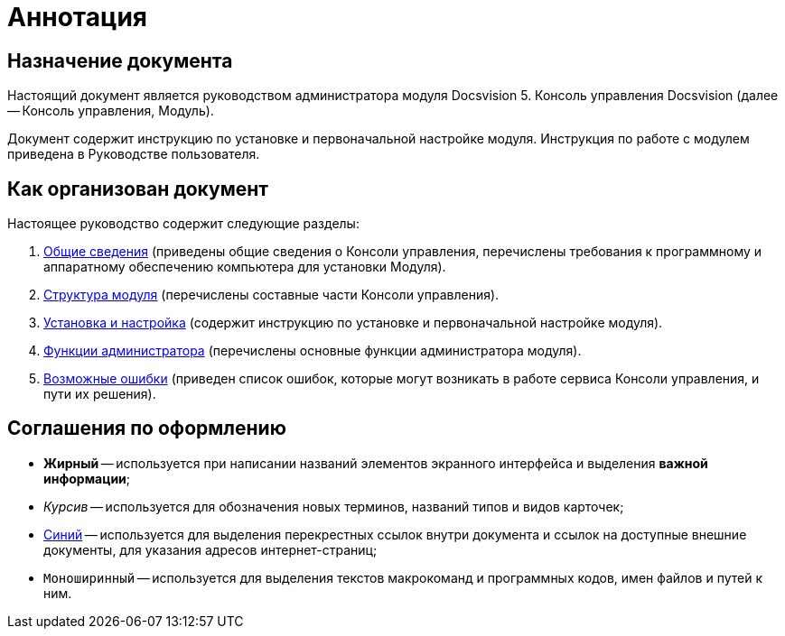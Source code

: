 = Аннотация

== Назначение документа

Настоящий документ является руководством администратора модуля Docsvision 5. Консоль управления Docsvision (далее -- Консоль управления, Модуль).

Документ содержит инструкцию по установке и первоначальной настройке модуля. Инструкция по работе с модулем приведена в Руководстве пользователя.

== Как организован документ

Настоящее руководство содержит следующие разделы:

. xref:admin:GeneralInformation.adoc[Общие сведения] (приведены общие сведения о Консоли управления, перечислены требования к программному и аппаратному обеспечению компьютера для установки Модуля).
. xref:admin:Structure.adoc[Структура модуля] (перечислены составные части Консоли управления).
. xref:admin:Installation.adoc[Установка и настройка] (содержит инструкцию по установке и первоначальной настройке модуля).
. xref:admin:Administration.adoc[Функции администратора] (перечислены основные функции администратора модуля).
. xref:admin:PossibleErrors.adoc[Возможные ошибки] (приведен список ошибок, которые могут возникать в работе сервиса Консоли управления, и пути их решения).

== Соглашения по оформлению

* *Жирный* -- используется при написании названий элементов экранного интерфейса и выделения *важной информации*;
* _Курсив_ -- используется для обозначения новых терминов, названий типов и видов карточек;
* http://docsvision.com[Синий] -- используется для выделения перекрестных ссылок внутри документа и ссылок на доступные внешние документы, для указания адресов интернет-страниц;
* `Моноширинный` -- используется для выделения текстов макрокоманд и программных кодов, имен файлов и путей к ним.